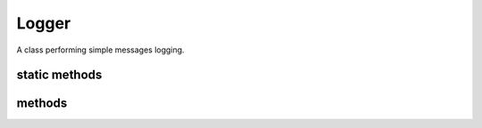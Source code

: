 Logger
======
.. php:namespace:: DreamCommerce
.. php:class:: Logger

A class performing simple messages logging.

static methods
**************

.. php:staticmethod:: __callStatic($name, $args)

    calls static log method using $name as priority name and $args[0] as message

    :param string $name: magic method name used as priority name
    :param array $args: arguments passed to magic method, $args[0] is treated as log message

    Messages can be passed to simple logger class using multiple priorities:

    .. code-block:: php

        \DreamCommerce\Logger::debug("debug message");
        \DreamCommerce\Logger::info("informational message");
        \DreamCommerce\Logger::notice("notice message");
        \DreamCommerce\Logger::warning("warning message");
        \DreamCommerce\Logger::error("error message");
        \DreamCommerce\Logger::critical("critical message");
        \DreamCommerce\Logger::alert("alert message");
        \DreamCommerce\Logger::emergency("emergency message");

methods
*******

.. php:method:: log($message, $lvl = self::DEBUG)

    Logs message to defined stream.

    :param string $message: log message
    :param string $lvl: priority

    The stream can be set by defining ``DREAMCOMMERCE_LOG_FILE`` constant

    ====== =====================================================================
    value  meaning
    ====== =====================================================================
    false  logging is disabled
    string file path or stream (i.e. ``php://stdout``, ``logs/application.log``)
    ====== =====================================================================

    You can define the constant in your source code:

    .. code-block:: php

        define('DREAMCOMMERCE_LOG_FILE', "php://stdout");

    By default, all the messages are added with debug priority. All those messages are by default filtered out,
    due to disabled debug mode. Debugging may be enabled by defining ``DREAMCOMMERCE_DEBUG`` constant.

    ===== =======================
    value meaning
    ===== =======================
    false debug mode is disabled
    true  debug mode is enabled
    ===== =======================

    You can define the constant in your source code:

    .. code-block:: php

        define('DREAMCOMMERCE_DEBUG', true);